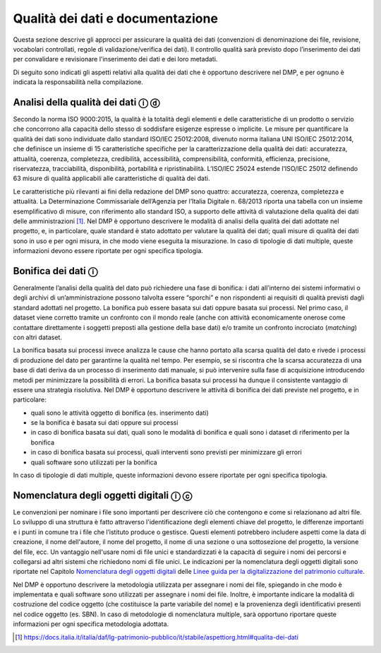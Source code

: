 Qualità dei dati e documentazione
=================================

Questa sezione descrive gli approcci per assicurare la qualità dei dati
(convenzioni di denominazione dei file, revisione, vocabolari
controllati, regole di validazione/verifica dei dati). Il controllo
qualità sarà previsto dopo l’inserimento dei dati per convalidare e
revisionare l'inserimento dei dati e dei loro metadati.

Di seguito sono indicati gli aspetti relativi alla qualità dei dati che
è opportuno descrivere nel DMP, e per ognuno è indicata la
responsabilità nella compilazione.

Analisi della qualità dei dati ⓘ ⓓ
----------------------------------

Secondo la norma ISO 9000:2015, la qualità è la totalità degli elementi
e delle caratteristiche di un prodotto o servizio che concorrono alla
capacità dello stesso di soddisfare esigenze espresse o implicite. Le
misure per quantificare la qualità dei dati sono individuate dallo
standard ISO/IEC 25012:2008, divenuto norma italiana UNI ISO/IEC
25012:2014, che definisce un insieme di 15 caratteristiche specifiche
per la caratterizzazione della qualità dei dati: accuratezza, attualità,
coerenza, completezza, credibilità, accessibilità, comprensibilità,
conformità, efficienza, precisione, riservatezza, tracciabilità,
disponibilità, portabilità e ripristinabilità. L’ISO/IEC 25024 estende
l’ISO/IEC 25012 definendo 63 misure di qualità applicabili alle
caratteristiche di qualità dei dati.

Le caratteristiche più rilevanti ai fini della redazione del DMP sono
quattro: accuratezza, coerenza, completezza e attualità. La
Determinazione Commissariale dell’Agenzia per l’Italia Digitale n.
68/2013 riporta una tabella con un insieme esemplificativo di misure,
con riferimento allo standard ISO, a supporto delle attività di
valutazione della qualità dei dati delle amministrazioni [1]_. Nel DMP è
opportuno descrivere le modalità di analisi della qualità dei dati
adottate nel progetto, e, in particolare, quale standard è stato
adottato per valutare la qualità dei dati; quali misure di qualità dei
dati sono in uso e per ogni misura, in che modo viene eseguita la
misurazione. In caso di tipologie di dati multiple, queste informazioni
devono essere riportate per ogni specifica tipologia.

Bonifica dei dati ⓘ
-------------------

Generalmente l’analisi della qualità del dato può richiedere una fase di
bonifica: i dati all’interno dei sistemi informativi o degli archivi di
un’amministrazione possono talvolta essere “sporchi” e non rispondenti
ai requisiti di qualità previsti dagli standard adottati nel progetto.
La bonifica può essere basata sui dati oppure basata sui processi. Nel
primo caso, il dataset viene corretto tramite un confronto con il mondo
reale (anche con attività economicamente onerose come contattare
direttamente i soggetti preposti alla gestione della base dati) e/o
tramite un confronto incrociato (*matching*) con altri dataset.

La bonifica basata sui processi invece analizza le cause che hanno
portato alla scarsa qualità del dato e rivede i processi di produzione
del dato per garantirne la qualità nel tempo. Per esempio, se si
riscontra che la scarsa accuratezza di una base di dati deriva da un
processo di inserimento dati manuale, si può intervenire sulla fase di
acquisizione introducendo metodi per minimizzare la possibilità di
errori. La bonifica basata sui processi ha dunque il consistente
vantaggio di essere una strategia risolutiva. Nel DMP è opportuno
descrivere le attività di bonifica dei dati previste nel progetto, e in
particolare:

-  quali sono le attività oggetto di bonifica (es. inserimento dati)

-  se la bonifica è basata sui dati oppure sui processi

-  in caso di bonifica basata sui dati, quali sono le modalità di
   bonifica e quali sono i dataset di riferimento per la bonifica

-  in caso di bonifica basata sui processi, quali interventi sono
   previsti per minimizzare gli errori

-  quali software sono utilizzati per la bonifica

In caso di tipologie di dati multiple, queste informazioni devono essere
riportate per ogni specifica tipologia.

Nomenclatura degli oggetti digitali ⓘ ⓒ
---------------------------------------
.. _Nomenclatura degli oggetti digitali: https://docs.italia.it/italia/icdp/icdp-pnd-digitalizzazione-docs/it/giugno-2022/nomenclatura-degli-oggetti-digitali.html

.. _Linee guida per la digitalizzazione del patrimonio culturale: https://docs.italia.it/italia/icdp/icdp-pnd-digitalizzazione-docs

Le convenzioni per nominare i file sono importanti per descrivere ciò
che contengono e come si relazionano ad altri file. Lo sviluppo di una
struttura è fatto attraverso l'identificazione degli elementi chiave del
progetto, le differenze importanti e i punti in comune tra i file che
l’istituto produce o gestisce. Questi elementi potrebbero includere
aspetti come la data di creazione, il nome dell'autore, il nome del
progetto, il nome di una sezione o una sottosezione del progetto, la
versione del file, ecc. Un vantaggio nell'usare nomi di file unici e
standardizzati è la capacità di seguire i nomi dei percorsi e collegarsi
ad altri sistemi che richiedono nomi di file unici. Le indicazioni per
la nomenclatura degli oggetti digitali sono riportate nel Capitolo `Nomenclatura degli oggetti digitali`_ delle `Linee guida per la digitalizzazione del patrimonio culturale`_.

Nel DMP è opportuno descrivere la metodologia utilizzata per assegnare i
nomi dei file, spiegando in che modo è implementata e quali software
sono utilizzati per assegnare i nomi dei file. Inoltre, è importante
indicare la modalità di costruzione del codice oggetto (che costituisce
la parte variabile del nome) e la provenienza degli identificativi
presenti nel codice oggetto (es. SBN). In caso di metodologie di
nomenclatura multiple, sarà opportuno riportare queste informazioni per
ogni specifica metodologia adottata.

.. [1] https://docs.italia.it/italia/daf/lg-patrimonio-pubblico/it/stabile/aspettiorg.html#qualita-dei-dati
